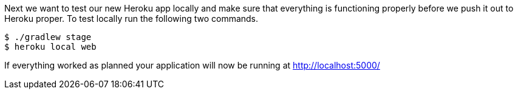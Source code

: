 Next we want to test our new Heroku app locally and make sure that everything is functioning
properly before we push it out to Heroku proper. To test locally run the following two commands.

[source, bash]
----
$ ./gradlew stage
$ heroku local web
----

If everything worked as planned your application will now be running at http://localhost:5000/[http://localhost:5000/]